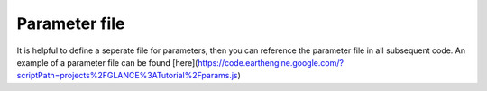Parameter file
--------------

It is helpful to define a seperate file for parameters, then you can reference the parameter file in all subsequent code. An example of a parameter file can be found [here](https://code.earthengine.google.com/?scriptPath=projects%2FGLANCE%3ATutorial%2Fparams.js) 
